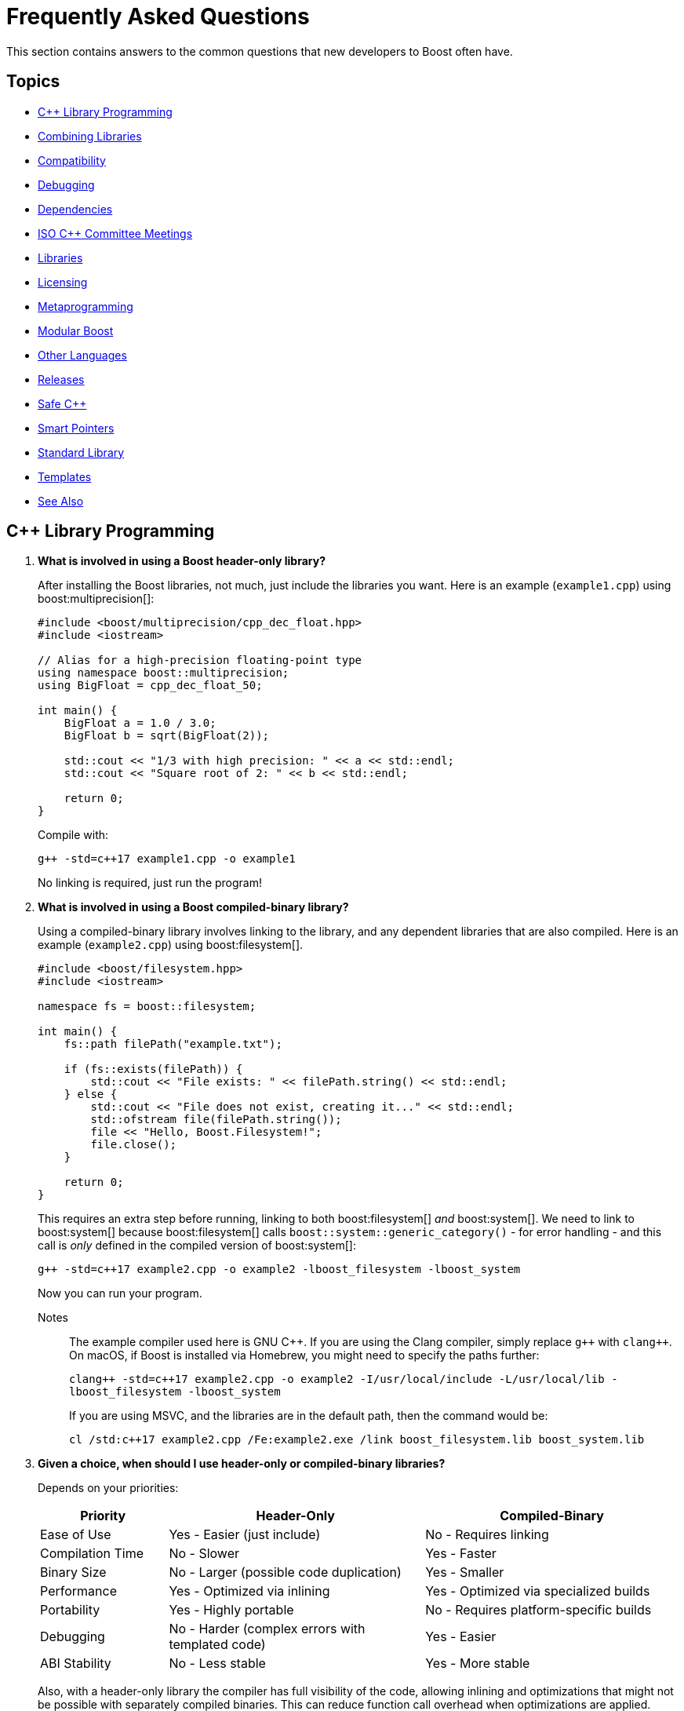////
Copyright (c) 2024 The C++ Alliance, Inc. (https://cppalliance.org)

Distributed under the Boost Software License, Version 1.0. (See accompanying
file LICENSE_1_0.txt or copy at http://www.boost.org/LICENSE_1_0.txt)

Official repository: https://github.com/boostorg/website-v2-docs
////
= Frequently Asked Questions
:navtitle: FAQ

This section contains answers to the common questions that new developers to Boost often have.

== Topics

[square] 
* <<C++ Library Programming>>
* <<Combining Libraries>>
* <<Compatibility>>
* <<Debugging>>
* <<Dependencies>>
* <<ISO C++ Committee Meetings>>
* <<Libraries>>
* <<Licensing>>
* <<Metaprogramming>>
* <<Modular Boost>>
* <<Other Languages>>
* <<Releases>>
* <<Safe C++>>
* <<Smart Pointers>>
* <<Standard Library>>
* <<Templates>>
* <<See Also>>

== C++ Library Programming

. *What is involved in using a Boost header-only library?*
+
After installing the Boost libraries, not much, just include the libraries you want. Here is an example (`example1.cpp`) using boost:multiprecision[]:
+
[source,cpp]
----
#include <boost/multiprecision/cpp_dec_float.hpp>
#include <iostream>

// Alias for a high-precision floating-point type
using namespace boost::multiprecision;
using BigFloat = cpp_dec_float_50;

int main() {
    BigFloat a = 1.0 / 3.0;
    BigFloat b = sqrt(BigFloat(2));

    std::cout << "1/3 with high precision: " << a << std::endl;
    std::cout << "Square root of 2: " << b << std::endl;

    return 0;
}
----
+
Compile with:
+
[source,text]
----
g++ -std=c++17 example1.cpp -o example1
----
+
No linking is required, just run the program!

. *What is involved in using a Boost compiled-binary library?*
+
Using a compiled-binary library involves linking to the library, and any dependent libraries that are also compiled. Here is an example (`example2.cpp`) using boost:filesystem[].
+
[source,cpp]
----
#include <boost/filesystem.hpp>
#include <iostream>

namespace fs = boost::filesystem;

int main() {
    fs::path filePath("example.txt");

    if (fs::exists(filePath)) {
        std::cout << "File exists: " << filePath.string() << std::endl;
    } else {
        std::cout << "File does not exist, creating it..." << std::endl;
        std::ofstream file(filePath.string());
        file << "Hello, Boost.Filesystem!";
        file.close();
    }

    return 0;
}
----
+
This requires an extra step before running, linking to both boost:filesystem[] _and_ boost:system[]. We need to link to boost:system[] because boost:filesystem[] calls `boost::system::generic_category()` - for error handling - and this call is _only_ defined in the compiled version of boost:system[]:
+
[source,text]
----
g++ -std=c++17 example2.cpp -o example2 -lboost_filesystem -lboost_system
----
+
Now you can run your program.
+
Notes:: The example compiler used here is GNU pass:[C++]. If you are using the Clang compiler, simply replace `pass:[g++]` with `pass:[clang++]`. On macOS, if Boost is installed via Homebrew, you might need to specify the paths further:
+
`pass:[clang++ -std=c++17 example2.cpp -o example2 -I/usr/local/include -L/usr/local/lib -lboost_filesystem -lboost_system]`
+
If you are using MSVC, and the libraries are in the default path, then the command would be:
+
`pass:[cl /std:c++17 example2.cpp /Fe:example2.exe /link boost_filesystem.lib boost_system.lib]`

. *Given a choice, when should I use header-only or compiled-binary libraries?*
+
Depends on your priorities:
+
[cols="1,2,2",stripes=even,options="header",frame=none]
|===
| *Priority* | *Header-Only* | *Compiled-Binary*
| Ease of Use | Yes - Easier (just include)	| No -  Requires linking
| Compilation Time | No -  Slower | Yes - Faster
| Binary Size | No -  Larger (possible code duplication) | Yes - Smaller
| Performance | Yes - Optimized via inlining | Yes - Optimized via specialized builds
| Portability | Yes - Highly portable | No -  Requires platform-specific builds
| Debugging | No -  Harder (complex errors with templated code) | Yes - Easier
| ABI Stability | No -  Less stable | Yes - More stable
|===
+
Also, with a header-only library the compiler has full visibility of the code, allowing inlining and optimizations that might not be possible with separately compiled binaries. This can reduce function call overhead when optimizations are applied. Since no precompiled binaries are needed, projects using header-only libraries are easier to distribute and deploy.
+
However, header-only libraries are compiled within each project, so any minor changes (even updates) can lead to unexpected behavior due to template changes. Shared libraries with well-defined Application Binary Interfaces (ABIs) offer better versioning control.
+
Header-only libraries are certainly easier to get going with. To optimize for better stability and debugging, and reducing binary size, refer to the next few questions on how to create binaries for header-only code - typically, when your project is becoming stable.

. *Can I use C++20 Modules to precompile header-only libraries and import them when needed?*
+
Yes, with pass:[C++]20 modules, you can precompile header-only libraries into a binary module and import them when needed. This significantly reduces compile times. Start by creating a module interface unit (say, `boost_module.cppm`) that includes the header-only Boost libraries. For example:
+
[source,cpp]
----
// boost_module.cppm (Module Interface)
export module boost_module;
#include <boost/multiprecision/cpp_dec_float.hpp>

export using BigFloat = boost::multiprecision::cpp_dec_float_50;
----
+
Now, compile the module:
+
[source,text]
----
g++ -std=c++20 -fmodules-ts boost_module.cppm -o boost_module.o
----
+
Then, reference the precompiled module in another file:
+
[source,cpp]
----
// main.cpp (Uses the module)
import boost_module;
#include <iostream>

int main() {
    BigFloat x = 1.0 / 3.0;
    std::cout << "1/3 with high precision: " << x << std::endl;
    return 0;
}
----
+
Compile and link:
+
[source,text]
----
g++ -std=c++20 -fmodules-ts main.cpp boost_module.o -o main
----
+
Note:: Done well, this results in cleaner dependency management.

. *Can I create a Static Library from header-only libraries and link when needed?*
+
Yes, even if the library is header-only, you can wrap it in a `.cpp` file, compile it into a static `.a` or `.lib` file, and link it. Start by creating a wrapper source file (`boost_wrapper.cpp`) that includes the header-only Boost libraries:
+
[source,cpp]
----
#include <boost/multiprecision/cpp_dec_float.hpp>

boost::multiprecision::cpp_dec_float_50 dummy_function() {
    return 1.0 / 3.0; // Forces compilation of template instantiation
}
----
+
Now, compile it into a static library:
+
[source,text]
----
g++ -c boost_wrapper.cpp -o boost_wrapper.o
ar rcs libboost_wrapper.a boost_wrapper.o
----
+
Use it in your code:
+
[source,cpp]
----
#include <boost/multiprecision/cpp_dec_float.hpp>
#include <iostream>

int main() {
    boost::multiprecision::cpp_dec_float_50 x = 1.0 / 3.0;
    std::cout << "1/3: " << x << std::endl;
    return 0;
}
----
+
Compile and link:
+
[source,text]
----
g++ main.cpp -L. -lboost_wrapper -o main
----
+
Note:: One advantage of this approach is it avoids re-parsing and re-instantiating templates in every translation unit.

. *Can I create a precompiled header (PCH) that imports Boost libraries?*
+
Yes, a precompiled header should enable faster recompilation when only the main code changes. And, unlike modules, it works in older pass:[C++] versions.
+
For example, create an hpp file (boost_pch.hpp) containing the required libraries:
+
[source,cpp]
----
// boost_pch.hpp
#include <boost/multiprecision/cpp_dec_float.hpp>
----
+
Precompile it into a `.gch` file:
+
[source,text]
----
g++ -std=c++17 -x c++-header boost_pch.hpp -o boost_pch.hpp.gch
----
+
Use it in your code:
+
[source,cpp]
----
#include "boost_pch.hpp" // Uses precompiled header

int main() {
    boost::multiprecision::cpp_dec_float_50 x = 1.0 / 3.0;
    std::cout << "1/3: " << x << std::endl;
    return 0;
}
----
+
Typically, when your project starts becoming "large" use of compiled libraries becomes more relevant.

. *In the programming world, what qualifies as a small, medium, or large project?*
+
While not perfect, _lines of code_ is a quick way to classify project sizes:
+
[cols="1,1",stripes=even,options="header",frame=none]
|===
| *Project Size* | *Lines of Code Estimate*
| Small	| less than 10,000
| Medium | 10,000 to 100,000
| Large	| 100,000 to 1,000,000
| Enterprise/Monolithic | more than 1,000,000
|===
+
Or possibly classify a project by the number of developers:
+
[cols="1,1",stripes=even,options="header",frame=none]
|===
| *Project Size* | *Developers*
| Small	| less than 5
| Medium | 6 to 50
| Large	| 51+
| Enterprise/Monolithic | Hundreds, across multiple time-zones
|===
+
There are other metrics too - if your incremental build takes minutes, it's getting large. If a full rebuild takes hours, it's definitely a large project. If the dependency tree is deep, requiring fine-grained modularization, it's large.
+
Note:: Size alone is not a perfect measure of complexity. A templated metaprogramming-heavy project might be "large" in complexity but only a few thousand lines. Or a UI-heavy application might have tons of boilerplate but be relatively simple. Boost Libraries are available to help prevent a "large" project becoming a "beast"!

. *When does a coding project become a "beast"?*
+
A coding project becomes a beast when two or more of the following conditions are met:
+
** Build times are measured in coffee breaks - if compiling takes longer than making (and drinking) a cup of coffee, it's a beast!
** When you start considering distributed builds or caching everything, it's serious.
** No one developer knows how everything works anymore.
** The project is in "dependency hell" - adding one more library requires resolving a cascade of conflicts. Or, you start saying, "Do we really need this feature?" just to avoid the dependency headache.
** Debugging feels like archaeology - code from years ago still exists, but no one remembers why. Or, comments like `// DO NOT TOUCH - IT JUST WORKS` litter the source code.
** Refactoring is a nightmare - a simple rename breaks hundreds of files, or "Let's rewrite it from scratch" starts sounding reasonable.
** Multi-minute CI/CD pipelines - your test suite takes longer to run than a lunch break.
** Contributors live in fear of merge conflicts.

== Combining Libraries

. *Can you give me some examples of Boost libraries that developers have found work well together?*
+
Many Boost libraries are designed to be modular, yet complementary, and over the years, developers have discovered powerful combinations of libraries that work well together. Here are some groups:
+
* If you are building an *Asynchronous Networking Stack*, then the following libraries mesh naturally: boost:asio[] for core asynchronous I/O and networking, boost:system[] for error codes that are used in Asio error handling, boost:thread[] or boost:fiber[] for managing threads or fibers in concurrent code, boost:chrono[] for working with timeouts and deadlines, and boost:bind[] or boost:function[] for callbacks and handler binding in Asio.
+
If the network supports financial systems, in particular high-frequency trading, then add boost:lockfree[] to support low-latency data structures, and boost:multiprecision[] for high-precision arithmetic.
+
* Say you are working on *Compile-Time Metaprogramming and Reflection*, then the following libraries enable expressive and powerful template code, with strong introspection and static analysis at compile time, reducing run-time cost: boost:hana[] or boost:mp11[] for high-level metaprogramming, boost:fusion[] provides sequence manipulation for structs and tuples at compile time, boost:type-traits[] for query and transform types, and boost:static-assert[] or boost:assert[] to validate assumptions during compile-time logic.
+
* A quite different field is *Simulation, Geographic Information Systems (GIS), Robotics, and CAD*. For this you need accurate, type-safe modeling of space, motion, and physical quantities, all interoperable in simulations or mathematical domains. The following provide this: boost:geometry[] for the algorithms in 2D/3D spatial operations, boost:units[] for strongly-typed physical units to prevent dimensional errors, boost:qvm[] for lightweight vector and matrix algebra, boost:math[] adds special functions, statistical distributions, numerical accuracy, and boost:numeric/interval[] can represent ranges of values that may contain uncertainty. In robotics in particular, you might need boost:thread[] to support parallel sensor processing. Also, boost:serialization[] might also help with state persistence.
+
* If you are building a *Test Suite*, say with unit testing and regression tests, consider adding to boost:test[] the following: boost:type-traits[] to inspect and verify types in test cases, boost:optional[] or boost:variant[] or boost:outcome[] to represent and test optional or alternative outcomes, boost:preprocessor[] to generate test cases or datasets at compile time, and finally boost:format[] or boost:locale[] for diagnostics, error reporting, and  internationalized tests.
+
* On a similar vein to testing is *Logging*. Logging infrastructure is well supported by boost:log[]. boost:property-tree[] might help with configuration and data trees, boost:circular_buffer[] for bounded memory logging, and boost:program-options[] for a command-line interface (perhaps for embedded systems).
+
* As a final example consider *Saving/Restoring State, Remote Procedure Calls (RPC), Configuration Files, Distributed Systems*. The following collection covers all aspects of data flow - loading, storing, transforming, and parsing—all in a type-safe, extensible style: boost:serialization[] for the core for serializing pass:[C++] objects to/from streams, boost:variant[] or boost:optional[] to serialize complex, dynamic types, boost:property-tree[] for easy access to config files (JSON, XML, or INI) and boost:spirit[] for parsing domain-specific formats into structured data.
+
For deeper examples of multiple libraries, including working source code, refer to xref:common-introduction.adoc[Common Scenarios] and xref:advanced-introduction.adoc[Advanced Scenarios].

. *I want to build a cross-platform system, right from the start. What libraries should I use as core to that system?*
+
Desktop applications like text editors, project managers and utilities often need cross-platform compatibility, user input processing, and dynamic plugins via signal-slot mechanisms. Consider boost:filesystem[] to provide the file management, boost:locale[] for use in multiple regions, boost:signals2[] to support an event system, and boost:regex[] for structured text parsing.

. *Are there any combinations of Boost libraries that experience has shown do not play well together?*
+
Not in a broad sense, Boost pass:[C++] libraries are designed with a high degree of interoperability. However, there are always nuances when multiple libraries have overlapping functionality, conflicting macros, or different assumptions about thread safety, memory management, or initialization. Issues can usually be avoided with careful design, for example:

* boost:signals2[] internally uses boost:thread[] for managing asynchronous signal connections. However, there have been instances where thread safety issues arise when these two libraries are used in parallel. If not handled properly, it can lead to deadlocks or race conditions, especially in multithreaded environments. Always ensure that signals are disconnected properly and thread-safe operations are applied where needed.
* Both boost:filesystem[] and boost:regex[] perform some filesystem operations and string manipulation that can lead to conflicts when used in combination, especially if Regex is processing filenames or paths that contain special characters (for example, slashes or backslashes in Windows paths). When working with filenames and regular expressions, it's best to sanitize the inputs carefully before passing them on.
* boost:mp11[] and boost:hana[] both work with metaprogramming, often with overlapping functionality, but their usage patterns can conflict. MP11 uses a more classic, compile-time only, and more explicit metaprogramming model, while Hana includes both compile-time and run-time metaprogramming functions, which introduce ambiguity when mixing the two libraries. Best to choose one of these libraries, unless you can ensure clean separation between the two.
* The interaction between boost:serialization[] (for serializing and deserializing objects) and boost:python[] (for integrating pass:[C++] code with Python) can be tricky when serializing Python objects. Issues like memory management conflicts or incorrect serialization of Python objects can occur, especially with Python's dynamic typing system. Wrapping Python objects in pass:[C++] classes with explicit serialization mechanisms may be necessary.
* When using asynchronous I/O with boost:asio[] and regular expressions with boost:regex[], conflicts can arise, particularly with blocking operations in `boost::asio::io_service` or `boost::asio::strand`. Regex can be CPU-intensive and might block the main event loop of Asio, leading to performance issues or deadlocks. Use non-blocking or asynchronous alternatives (separate threads) for Regex operations in the context of Asio.
* boost:pool[] is a custom memory pool allocator that can cause issues when used with boost:smart_ptr[] (such as `boost::shared_ptr` or `boost::scoped_ptr`) since these smart pointers manage memory differently. The interaction between custom memory pools and reference-counted pointers can lead to memory leaks or double-free errors if not handled correctly. When using Pool with smart pointers, ensure that custom allocators are compatible with the reference-counting behavior of smart pointers. Consider using `boost::shared_ptr` with `boost::pool_allocator` if you're using custom memory pools.
* Both boost:spirit[] (a parsing library) and boost:serialization[] involve significant template metaprogramming, which can result in large compile times and potential conflicts in template instantiations. The combination of these libraries in the same project can exacerbate compilation times and, in rare cases, cause conflicts in template instantiation or symbol resolution. Use these libraries in different parts of your project and limit cross-dependencies.
* boost:test[] is a robust testing framework, while boost:thread[] is used for threading. Problems can occur if your tests are not properly isolated from thread contexts, or if tests involving multiple threads cause race conditions or deadlocks that aren't immediately visible. Use proper synchronization techniques in multi-threaded tests to avoid race conditions. When testing threaded code, use the correct testing tools provided by Test, such as `BOOST_THREAD_TEST`, to ensure proper isolation of tests and reduce flaky test results.
+
In general, to avoid problems, always test combinations of libraries early, to ensure proper synchronization and error handling.

. *Is there a checklist to work through to ensure I have covered my bases when combining libraries?*
+
The following checklist should be a good start:
+
*Boost C++ Library Integration Checklist*
+
- *Build and Linking*
+
- [ ] Confirm which Boost components are *header-only* vs *require linking*.
- [ ] Use a *consistent Boost version* across the codebase.
- [ ] Link required Boost libraries explicitly (for example, `-lboost_filesystem`, `-lboost_thread`).
- [ ] Use CMake's `find_package(Boost REQUIRED COMPONENTS ...)` correctly if applicable.
+
*Dependencies and Size*
+
- [ ] Audit *transitive dependencies* with tools like the https://github.com/boostorg/bcp/[Boost Copy Tool (bcp)] and https://pdimov.github.io/boostdep-report/[Boost Dependency Report].
- [ ] Include *only the headers you need* to keep compile times fast and code lean.
+
*Preprocessor Macros*
+
- [ ] Check for key macros like `BOOST_NO_EXCEPTIONS`, `BOOST_ASSERT`, `BOOST_DISABLE_ASSERTS`.
- [ ] Avoid macro name collisions (for example, `bind`, `min`, `max`) by careful header ordering or `#undef`.
+
*Thread Safety*
+
- [ ] Ensure Boost libraries used are *thread-safe* in your usage context.
- [ ] Use thread-safe variants (boost:signals2[], boost:log[] with thread-safe sinks) as needed.
+
*Clean Code Practices*
+
- [ ] Encapsulate low-level Boost operations behind clean APIs.
- [ ] Apply *RAII* for all resource management (files, sockets, locks).
- [ ] Handle exceptions and error codes *consistently* across Boost modules.
+
*Debugging and Tooling*
+
- [ ] Prepare for *template error verbosity* (for example, with boost:spirit[], boost:mp11[], boost:hana[]).
- [ ] Verify *debug symbol generation* and *stack traces* involving Boost types.
+
*Documentation and Discoverability*
+
- [ ] Document Boost macros and configuration choices in the build setup or source files.
- [ ] Link to official Boost documentation: https://www.boost.org/doc/libs/.
+
*Testing and CI*
+
- [ ] Add *unit tests* for modules using Boost.
- [ ] Test both *success* and *failure* paths (for example, file-not-found, timeout, parsing errors).
- [ ] Test across multiple Boost versions/platforms if possible in CI pipelines.
+
*Integration with Other Libraries*
+
- [ ] Watch for macro conflicts or settings when combining Boost with libraries like https://www.qt.io/[Qt], https://pocoproject.org/[Poco], https://opencv.org/[OpenCV].
- [ ] Guard against *duplicate symbols* or *conflicting linkage* when using static/shared Boost libs.
+
Refer also to xref:boost-macros.adoc[] and xref:reduce-dependencies.adoc[].

== Compatibility

. *Can I use Boost with my existing pass:[C++] project?*

+
Yes, Boost is designed to work with your existing pass:[C++] code. You can add Boost libraries to any project that uses a compatible pass:[C++] compiler.

. *Can I use Boost libraries with the new pass:[C++] standards?*

+
Yes, Boost libraries are designed to work with modern pass:[C++] standards including pass:[C++11], pass:[C++14], pass:[C++17], pass:[C++20], and pass:[C++23].

. *What flavors of Linux are supported by the Boost libraries?*
+
Boost libraries are generally compatible with most Linux distributions, provided that the distribution has an up-to-date pass:[C++] compiler. This includes:
+
* Ubuntu
* Fedora
* Debian
* CentOS
* Red Hat Enterprise Linux
* Arch Linux
* openSUSE
* Slackware
* Gentoo
* macOS

. *How can I be sure that a library I want to use is compatible with my OS?*
+
While Boost strives to ensure compatibility with a wide range of compilers and systems, not every library may work perfectly with every system or compiler due to the inherent complexities of software. The most reliable source of information is the specific https://www.boost.org/doc/libs/[Boost library's documentation].


== Debugging

. *What support does Boost provide for debugging and testing?*
+
Boost provides boost:test[] for unit testing, which can be an integral part of the debugging process. It also provides the boost:stacktrace[] library that can be used to produce useful debug information during a crash or from a running application. Refer also to https://www.boost.org/doc/libs/1_87_0/libs/libraries.htm#Correctness[Category: Correctness and testing].

. *How do I enable assertions in Boost?*
+
Boost uses its own set of assertion macros. By default, `BOOST_ASSERT` is enabled, but if it fails, it only calls `abort()`. If you define `BOOST_ENABLE_ASSERT_HANDLER` before including any Boost header, then you need to supply `boost::assertion_failed(msg, code, file, line)` and `boost::assertion_failed_msg(msg, code, file, line)` functions to handle failed assertions.

. *How can I get a stack trace when my program crashes?*
+
You can use the boost:stacktrace[] library to obtain a stack trace in your application. You can capture and print stack traces in your catch blocks, in signal handlers, or anywhere in your program where you need to trace the execution path.

. *Can I use Boost with a debugger like GDB or Visual Studio?*
+
Yes, Boost libraries can be used with common debuggers like https://sourceware.org/gdb/[GDB] or https://visualstudio.microsoft.com/downloads/[Visual Studio]. You can set breakpoints in your code, inspect variables, and execute code step by step. Boost doesn't interfere with these debugging tools.

. *Are there any debugging tools specifically provided by Boost?*
+
Boost doesn't provide a debugger itself. The libraries tend to make heavy use of assertions to catch programming errors, and they often provide clear and detailed error messages when something goes wrong.

. *What are best practices when using Boost Asserts?*
+
Boost provides the assertion `boost::assert`. Best practices when using this are:

+
[disc]
* _Use Assertions for Debugging and Development_: Boost assertions should primarily be used during the debugging and development phase of your application. Assertions are designed to catch programming errors, not user errors.

* _Assert Conditions That Should Never Occur_: You should only assert conditions that you believe can never occur during normal operation of your application. If there's a chance that a condition may occur, handle it as an exception or error rather than asserting.

* _Provide Meaningful Assert Messages_: Boost assertions allow you to provide a message alongside your assertion. Use this feature to provide meaningful context about why an assertion failed.

* _Consider Performance Impact_: Boost assertions can slow down your application. In performance-critical code, consider disabling them in the production version of your application.

. *What is the recommended approach to logging, using `boost::log`?*
+
[disc]
* _Use Severity Levels_: boost:log[] supports severity levels, which you can use to categorize and filter your log messages. This can help you control the amount of log output and focus on what's important.

* _Provide Context_: boost:log[] allows you to attach arbitrary data to your log messages, such as thread IDs, timestamps, or file and line information. Use this feature to provide context that can help you understand the state of your application when the log message was generated.

* _Use Asynchronous Logging_: If logging performance is a concern, consider using the asynchronous logging feature. This allows your application to continue executing while log messages are processed in a separate thread.

* _Format Your Log Output_: boost:log[] supports customizable log formatting. Use this feature to ensure that your log output is easy to read and contains all the information you need.

* _Handle Log Rotation_: If your application produces a lot of log output, consider setting up log rotation, which is supported. This ensures that your log files don't grow indefinitely.

[[dependencies]]
== Dependencies

. *What is meant by a "dependency" and the phrase "dependency chain"?*
+
In the context of this FAQ, a _dependency_ is any other library, Boost or Standard or third-party, that a Boost library requires. A _primary dependency_ is a library the top-level library explicitly includes, a _secondary dependency_ is a library that one of the primary, or other secondary dependency, includes. 
+
Boost libraries are modular, but they can depend on each other for various functionalities - for example, boost:asio[] relies on boost:system[] for error codes.
+
In general, taking dependencies can add a lot of value and reduce development time considerably. Boost libraries are carefully reviewed and tested to minimize dependency issues.
+
As often with powerful concepts, there are pitfalls. Dependencies can lead to "dependency chains," where including one library pulls in others that may not be needed by your project. 

. *What issues do library developers have to address when managing dependencies?*
+
This includes handling several awkward situations: _Version Conflicts_ - when different dependencies require incompatible versions of the same library, _Transitive Dependencies_ - when a library pulls in additional, indirect dependencies that you may not even realize are part of your project, _Bloat_ - when the sheer number of dependencies makes the build or runtime environment large, slow, or error-prone, and _Security Risks_ - when outdated or unnecessary dependencies introduce vulnerabilities.
+
In forum posts you might come across the following phrases, each describing a frustration with dependencies:

* "Dependency creep" - the gradual accumulation of dependencies over time, often unnecessarily.
* "Library fatigue" - the exhaustion or frustration of constantly managing and keeping track of too many libraries.
* "Transitive dependency nightmare" - specifically refers to the frustration caused by indirect dependencies that you don't directly control.
* "Package spaghetti" or "Dependency spaghetti" - a messy tangle of interconnected dependencies.
* "Build chain chaos" - can refer to the difficulties in managing the build process when dependencies are involved.

. *What is meant by a "standalone" library?*
+
A _standalone_ library is one where there are no dependencies (or, in reality, few), or the library depends only on the https://en.cppreference.com/w/cpp/standard_library[C++ Standard Library]. Sometimes separate standalone versions of specific libraries are available, though they might be lightweight versions and not have parity of functionality with the non-standalone version.

. *What can I do to minimize the number and impact of dependencies?*
+
A simple question but with a non-trivial answer. Consider working through this list of strategies and carefully applying when you can:
+
.. Avoid including headers that aren't directly needed. When building Boost with https://www.bfgroup.xyz/b2/[B2], you can exclude certain parts of Boost to minimize dependencies. For example, use the `--with-[library]` flag to build only the libraries you need. Say you only want boost:system[] and boost:filesystem[], then enter: `./b2 --with-system --with-filesystem`. This will install only these two libraries, and their essential dependencies. Refer to xref:building-with-cmake.adoc[] if you are using CMake as your build tool.
.. Read the library documentation to find macros that are available to remove unneeded functionality. For example, when using boost:asio[], if support for timers or SSL are unneeded, then enter the statement: `#define BOOST_ASIO_DISABLE_SSL`. Refer to xref:reduce-dependencies.adoc[] for many more examples.
.. For powerful libraries like boost:asio[], you can include only the headers you need, such as `<boost/asio/io_context.hpp>` rather than its parent `<boost/asio.hpp>`.
.. Use forward declarations where possible instead of including full headers.
.. Use a https://en.cppreference.com/w/cpp/standard_library[C++ Standard Library] alternative if one exists, and has equivalent functionality and performance. For example, boost:variant[] could be replaced with `std::variant`.
.. Use the Header-Only Mode (where possible). Many Boost libraries are header-only, meaning they don't require linking against precompiled binaries or additional dependencies. Examples include boost:optional[], boost:variant[], and boost:type_traits[]. For details of the binary requirements of Boost libraries refer to xref:header-organization-compilation.adoc#compiled[Required Compiled Binaries] and xref:header-organization-compilation.adoc#optionalcompiledbinaries[Optional Compiled Binaries]. For example, boost:asio[] has both header-only and compiled modes and you can configure it to work as header-only by defining the macro: `#define BOOST_ASIO_SEPARATE_COMPILATION`.
.. For experienced developers only, consider commenting out unused code. This approach is possible but risky because it modifies library source code (Boost libraries are open-source), making updates and maintenance more challenging. It involves first identifying the parts of the library that introduce unnecessary dependencies and then commenting out the sections of source code or headers that you don't need (such as unused features, optional functionality, error handling code). Finally, rebuild the library and check it compiles and links and runs without unwanted side-effects.

. *Are there any tools specific to Boost that help manage dependencies?*
+
Yes, the https://github.com/boostorg/bcp/[Boost Copy Tool (bcp)] is designed to help with dependency management. It allows you to extract a subset of the libraries and their dependencies into a separate directory, minimizing what gets pulled into your project. Install the tool and run `bcp [library-name] [output-dir]`. Review the output directory to ensure that only the necessary dependencies are included. For example, if you're using boost:regex[], enter `bcp regex ./boost_subset` and review the contents of your `./boost_subset` directory.
+
There is also the https://pdimov.github.io/boostdep-report/[Boost Dependency Report], which goes into detail on the primary and secondary dependencies of all the libraries.

. *Are there generally available tools that help with dependency issues?*
+
You can use static analysis tools, like https://clang.llvm.org/extra/clang-tidy/[Clang-Tidy] or https://cppcheck.sourceforge.io/[Cppcheck], to analyze your application and see which parts of any dependency are actually being used. Once identified, you can both remove unnecessary headers or dependencies, and perhaps rewrite portions of your code to avoid unnecessary functionality.

[[isocommitteemeetings]]
== ISO C++ Committee Meetings

. *Who can attend ISO C++ Committee meetings?*
+
Members of https://www.incits.org/committees/pl22.16[PL22.16] (the INCITS/ANSI committee) or of https://www.open-std.org/jtc1/sc22/wg21/[JTC1/SC22/WG21 - The C++ Standards Committee - ISOCPP] member country committee (the "national body" in ISO-speak), can attend the meetings. You can also attend as a guest, or join in remotely through email. For details and contact information refer to https://isocpp.org/std/meetings-and-participation/[Meetings and Participation].
+
https://www.incits.org/[INCITS] has broadened PL22.16 membership requirements so anyone can join, regardless of nationality or employer, though there is a fee. Refer to https://www.incits.org/participation/apply-for-membership[Apply for Membership].
+
It is recommended that any non-member who would like to attend should check in with the https://www.incits.org/committees/pl22.16[PL22.16] chair or head of their national delegation. Boosters who are active on the committee can help smooth the way, so consider contacting the https://lists.boost.org/mailman/listinfo.cgi/boost[Boost developers' mailing list] providing details of your interests.

. *When and where are the next meetings?*
+
There are three meetings a year. Two are usually in North America, and one is usually outside North America. See https://isocpp.org/std/meetings-and-participation/upcoming-meetings[Upcoming Meetings]. Detailed information about a particular meeting, including hotel information, is usually provided in a paper appearing in one of mailings for the prior meeting. If there isn't a link to it on the Meetings web page, you will have to go to the committee's https://www.open-std.org/jtc1/sc22/wg21/docs/papers/[C++ Standards Committee Papers] page and search a bit.

. *Is there a fee for attending meetings?*
+
No, but there can be a lot of incidental expenses like travel, lodging, and meals.

. *What is the schedule?*
+
The meetings typically start at 9:00AM on Monday, and 8:30AM other days. It is best to arrive a half-hour early to grab a good seat, some coffee, tea, or donuts, and to say hello to people.
+
Until the next standard ships most meetings are running through Saturday, although some end on Friday. The last day, the meeting is generally over much earlier than on other days. Because the last day's formal meeting is for formal votes only, it is primarily of interest only to actual committee members.
+
Sometimes there are evening technical sessions; the details aren't usually available until the Monday morning meeting. There may be a reception one evening, and, yes, significant others are invited. Again, details usually become available Monday morning.

. *What actually happens at the meetings?*
+
Monday morning an hour or two is spent in full committee on admin trivia, and then the committee breaks up into working groups (Core, Library, and Enhancements). The full committee also gets together later in the week to hear working group progress reports.
+
The working groups are where most technical activities take place. Each active issue that appears on an _issues list_ is discussed, as are papers from the mailing. Most issues are non-controversial and disposed of in a few minutes. Technical discussions are often led by long-term committee members, often referring to past decisions or longstanding working group practice. Sometimes a controversy erupts. It takes first-time attendees awhile to understand the discussions and how decisions are actually made. The working group chairperson moderates.
+
Sometimes straw polls are taken. In a straw poll anyone attending can vote, in contrast to the formal votes taken by the full committee, where only voting members can vote.
+
Lunch break is an hour and a half. Informal subgroups often lunch together; a lot of technical problems are discussed or actually solved at lunch, or later at dinner. In many ways these discussions involving only a few people are the most interesting. Sometimes during the regular meetings, a working group chair will break off a sub-group to tackle a difficult problem.

. *Do I have to stay at the venue hotel?*
+
No, and committee members on tight budgets often stay at other, cheaper, hotels. The venue hotels are usually chosen because they have large meeting rooms available, and thus tend to be pricey. The advantage of staying at the venue hotel is that it is then easier to participate in the off-line discussions, which can be at least as interesting as what actually happens in the scheduled meetings.

. *What do people wear at meetings?*
+
Programmer casual. No neckties to be seen.

. *What should I bring to a meeting?*
+
It is almost essential to have a laptop computer. There is a meeting wiki and there is internet connectivity. Wireless connectivity has become the norm.

. *What should I do to prepare for a meeting?*
+
It is helpful to have downloaded the mailing or individual papers for the meeting, and to have read any papers you are interested in. Familiarize yourself with the issues lists. Decide which of the working groups you want to attend.

. *What is a "Paper"?*
+
An electronic document containing issues, proposals, or anything else the committee is interested in. Very little gets discussed at a meeting, much less acted upon, unless it is presented in a paper. Papers are available to anyone. Papers don't just appear randomly; they become available four (lately six) times a year, before and after each meeting. Committee members often refer to a paper by saying what mailing it was in, for example: "See the pre-Redmond mailing."

. *What is a "Mailing"?*
+
A mailing is the set of papers prepared before and after each meeting, or between meetings. It is physically just a .zip or .gz archive of all the papers for a meeting. Although the mailing's archive file itself is only available to committee members and technical experts, the contents (except copies of the standard) are available to all as individual papers. The ways of ISO are inscrutable.

. *What is a "Reflector"?*
+
The committee's mailing lists are called "reflectors". There are a number of them; "all", "core", "lib", and "ext" are the main ones. As a courtesy, Boost technical experts can be added to committee reflectors at the request of a committee member.


== Libraries

. *What are smart pointers in Boost?*
+
Smart pointers are a feature of pass:[C++] that Boost provides in its boost:smart_ptr[] library. They are objects that manage the lifetime of other objects, automatically deleting the managed object when it is no longer needed. See the <<Smart Pointers>> section.

. *Does Boost provide a testing framework?*
+
Yes, boost:test[] is the unit testing framework provided by Boost. It includes tools for creating test cases, test suites, and for handling expected and unexpected exceptions. Refer to xref:testing-debugging.adoc[].

. *What is Boost.Asio?*
+
boost:asio[] is a library that provides support for _asynchronous_ input/output (I/O), a programming concept that allows operations to be executed without blocking the execution of the rest of the program.

. *What is Boost.MP11?*
+
boost:mp11[] (MetaProgramming Library for pass:[C++]11) is a Boost library designed to bring powerful metaprogramming capabilities to pass:[C++] programs. It includes a variety of templates that can be used to perform compile-time computations and manipulations. Refer to <<Metaprogramming>>.

. *Does Boost provide a library for threading?*
+
Yes, boost:thread[] provides a pass:[C++] interface for creating and managing threads, as well as primitives for synchronization and inter-thread communication. In addition, boost:atomic[] provides atomic operations and memory ordering primitives for working with shared data in multi-threaded environments. boost:lockfree[] provides lock-free data structures and algorithms for concurrent programming, allowing multiple threads to access shared data concurrently without explicit synchronization using locks or mutexes. For a lighter approach to multi-threading, consider boost:fiber[]. Fibers offer a high-level threading abstraction that allows developers to write asynchronous, non-blocking code with minimal overhead compared to traditional kernel threads. 

. *What is the Boost Spirit library?*
+
boost:spirit[] is a library for building recursive-descent parsers directly in pass:[C++]. It uses template metaprogramming techniques to generate parsing code at compile time. Refer to <<Metaprogramming>>.

. *I like algorithms, can you pique my interest with some Boost libraries that support complex algorithms?* 
+
Boost libraries offer a wide range of algorithmic and data structure support. Here are five libraries that you might find interesting:

+
* boost:graph[]: This library provides a way to represent and manipulate graphs. It includes algorithms for breadth-first search, depth-first search, https://en.wikipedia.org/wiki/Dijkstra%27s_algorithm[Dijkstra's shortest paths], https://en.wikipedia.org/wiki/Kruskal%27s_algorithm[Kruskal's minimum spanning tree], and much more.

* boost:geometry[]: This library includes algorithms and data structures for working with geometric objects. It includes support for spatial indexing, geometric algorithms (like area calculation, distance calculation, intersections, etc.), and data structures to represent points, polygons, and other geometric objects.

* boost:multiprecision[]: If you need to perform computations with large or precise numbers, this library can help. It provides classes for arbitrary precision arithmetic, which can be much larger or more precise than the built-in types.

* boost:compute[]: This library provides a pass:[C++] interface to multi-core CPU and GPGPU (General Purpose GPU) computing platforms based on OpenCL. It includes algorithms for sorting, searching, and other operations, as well as containers like vectors and deques.

* boost:spirit[]: If you're interested in parsing or generating text, this library includes powerful tools based on formal grammar rules. It's great for building compilers, interpreters, or other tools that need to understand complex text formats.

. *I am tasked with building a real-time simulation of vehicles in pass:[C++]. What Boost libraries might give me the performance I need for real-time work, and support a simulation?*
+
Refer to xref:task-simulation.adoc[].


== Licensing 

. *What is the license for Boost libraries?*
+
The Boost libraries are licensed under the Boost Software License, a permissive free software license that allows you to use, modify, and distribute the software under minimal restrictions. Refer to xref:bsl.adoc[].


== Metaprogramming

. *What is metaprogramming in the context of Boost pass:[C++]?*
+
Metaprogramming is a technique of programming that involves generating and manipulating programs. In the context of Boost and pass:[C++], metaprogramming often refers to _template metaprogramming_, which uses templates to perform computations at compile-time.

. *What is Boost.MP11?*
+
boost:mp11[] is a Boost library designed for metaprogramming using pass:[C++]11. It provides a set of templates and types for compile-time computations and manipulations, effectively extending the pass:[C++] template mechanism.

. *What can I achieve with Boost.MP11?*
+
With boost:mp11[], you can perform computations and logic at compile-time, thus reducing runtime overhead. For example, you can manipulate types, perform iterations, make decisions, and do other computations during the compilation phase.

. *What is a `typelist` and how can I use it with Boost.MP11?*
+
A `typelist` is a compile-time container of types. It's a fundamental concept in pass:[C++] template metaprogramming where operations are done at compile time rather than runtime, and types are manipulated in the same way that values are manipulated in regular programming.
+
In the context of the boost:mp11[] library, a `typelist` is a template class that takes a variadic list of type parameters. Here's an example:
+
[source,cpp]
----
#include <boost/mp11/list.hpp>

using my_typelist = boost::mp11::mp_list<int, float, double>;
----
+
In this example, `my_typelist` is a `typelist` containing the types `int`, `float`, and `double`. Once you have a `typelist`, you can manipulate it using the metaprogramming functions provided by the library. For example:
+
[source,cpp]
----
#include <boost/mp11/list.hpp>
#include <boost/mp11/algorithm.hpp>

using my_typelist = boost::mp11::mp_list<int, float, double>;

// Get the number of types in the list
constexpr std::size_t size = boost::mp11::mp_size<my_typelist>::value;

// Check if a type is in the list
constexpr bool contains_double = boost::mp11::mp_contains<my_typelist, double>::value;

// Add a type to the list
using extended_typelist = boost::mp11::mp_push_back<my_typelist, char>;

// Get the second type in the list
using second_type = boost::mp11::mp_at_c<my_typelist, 1>;
----
+
In these examples, `mp_size` is used to get the number of types in the list, `mp_contains` checks if a type is in the list, `mp_push_back` adds a type to the list, and `mp_at_c` retrieves a type at a specific index in the list. All these operations are done at compile time.

. *What are some limitations or challenges of metaprogramming with Boost.MP11?*
+
Metaprogramming with boost:mp11[] can lead to complex and difficult-to-understand code, especially for programmers unfamiliar with the technique. Compile errors can be particularly cryptic due to the way templates are processed. Additionally, heavy use of templates can lead to longer compile times.
+
Other challenges include lack of runtime flexibility, as decisions are made at compile time. And perhaps issues with portability can occur (say, between compilers) as metaprogramming pushes the boundaries of a computer language to its limits.

NOTE: boost:mp11[] supersedes the earlier boost:mpl[] and boost:preprocessor[] libraries.


== Modular Boost

. *What is meant by "Modular Boost"?*
+
Technically, Modular Boost consists of the Boost super-project and separate projects for each individual library in Boost. In terms of Git, the Boost super-project treats the individual libraries as submodules. Currently (early 2024) when the Boost libraries are downloaded and installed, the build organization does _not_ match the modular arrangement of the Git super-project. This is largely a legacy issue, and there are advantages to the build layout matching the super-project layout. This concept, and the effort behind it, is known as "Modular Boost".
+
Refer to the xref:contributor-guide:ROOT:superproject/overview.adoc[] topic (in the xref:contributor-guide:ROOT:index.adoc[]) for a full description of the super-project.

. *Will a Modular Boost affect the thrice-yearly Boost Release?*
+
No. The collection of libraries is still a single release, and there are no plans to change the release cadence.

. *Will this require that the current Boost source structure is changed?*
+
Yes. Unfortunately there is one restriction that adhering to a modular Boost requires - there can be no sub-libraries. That is, we can't support having libraries in the `root/libs/<group name>/<library>` format. All libraries must be single libraries under the `root/libs` directory. There's only a handful of libraries that currently do not conform to this already (notably the `root/libs/numeric/<name>` group of libraries).

. *Why do we want a Modular Boost?*
+
It's easier on everyone if we adopt a flat hierarchy. The user will experience a consistent process no matter which libraries they want to use. Similarly for contributors, the creation process will be consistent. Also, tools can be written that can parse and analyze libraries without an awkward range of exceptions. This includes tools written by Boost contributors. For example, the tools that are used to determine library dependencies. And any tool that a user might want to write for their own, or shared, use.

+
Other advantages of a modular format include:
+
* Users of Boost can now choose to include only the specific modules they need for their project, rather than downloading and building the entire Boost framework. This can significantly reduce the size of the codebase and dependencies in a project, leading to faster compilation times and reduced resource usage.
+
* Individual modules can be updated and released on their own schedule, independent of the rest of the libraries. This allows for quicker updates and bug fixes to individual libraries without waiting for a full release.
+
* The structure aligns well with package managers like https://conan.io/[Conan], https://vcpkg.io/en/[vcpkg], or https://bazel.build/about[Bazel], making it easier to manage Boost libraries within larger projects. Users can specify exactly which Boost libraries they need, and the package manager handles the inclusion and versioning.

. *Will the proposed changes be backwards-compatible from the user's perspective. In particular, the public header inclusion paths will still be <boost/numeric/<name>.hpp> rather than, say, <boost/numeric-conversion/<name>.hpp>, correct?*
+
Correct - backwards-compatibility should be maintained.

. *When will Modular Boost be available to users?*
+
An exact timeline requires issues to be resolved, though later in 2024 is the current plan-of-record.


== Other Languages

. *Have developers written applications in languages such as Python that have successfully used the Boost libraries?*
+
Yes, developers have successfully used Boost libraries in applications written in languages other than pass:[C++] by leveraging language interoperability features and creating bindings or wrappers.
+
The most notable example is the use of boost:python[], a library specifically designed to enable seamless interoperability between pass:[C++] and Python. boost:python[] allows developers to expose pass:[C++] classes, functions, and objects to Python, enabling the use of the libraries from Python code. This has been used extensively in scientific computing, game development, and other fields where the performance of pass:[C++] is combined with the ease of Python.
+
Here is an example, wrapping a pass:[C++] class for use with boost:python[] and including exception handling:
+
[source,cpp]
----
// my_class.cpp
#include <boost/python.hpp>
#include <iostream>
#include <stdexcept>

class MyClass {
public:
    void hello() {
        std::cout << "Hello from C++!" << std::endl;
    }

    int add(int a, int b) {
        return a + b;
    }

    void throw_exception() {
        throw std::runtime_error("An error occurred in C++ code");
    }
};

// Function to translate C++ exceptions to Python exceptions
void translate_runtime_error(const std::runtime_error& e) {
    PyErr_SetString(PyExc_RuntimeError, e.what());
}

BOOST_PYTHON_MODULE(my_module) {
    using namespace boost::python;
    // Register the exception translator
    register_exception_translator<std::runtime_error>(translate_runtime_error);

    class_<MyClass>("MyClass")
        .def("hello", &MyClass::hello)
        .def("add", &MyClass::add)
        .def("throw_exception", &MyClass::throw_exception);
}

----
+
You need to compile this pass:[C++] code into a shared library that Python can load. Here's an example command for compiling using g++ on Linux. Make sure to adjust the Python include path and boost:python[] library name according to your system's configuration:
+
----
g++ -shared -fPIC -I/usr/include/python3.8 -lboost_python38 -o my_module.so my_class.cpp
----
+
Next, write the Python code that will use the wrapped class:
+
[source,python]
----
# test_my_module.py
import my_module

# Create an instance of MyClass
my_class_instance = my_module.MyClass()

# Call the hello method
my_class_instance.hello()

# Call the add method
result = my_class_instance.add(3, 4)
print(f"The result of adding 3 and 4 is: {result}")

# Call the throw_exception method and handle the exception
try:
    my_class_instance.throw_exception()
except RuntimeError as e:
    print(f"Caught an exception: {e}")

----
+
Ensure that the shared library (`my_module.so`) is in the same directory as your Python script or in a directory that's included in the Python module search path. Then run the script:
+
----
python3 test_my_module.py
----
+
When you run the Python script, you should see the following output:
+
----
Hello from C++!
The result of adding 3 and 4 is: 7
Caught an exception: An error occurred in C++ code
----
+
Note:: By registering an exception translator, you can ensure that pass:[C++] exceptions are correctly translated into Python exceptions, making your pass:[C++] library more robust and easier to use from Python.

. *What real world applications have combined Python with the Boost libraries?*
+
Here are some examples:
+
* https://www.blender.org/[Blender] is a widely-used open-source 3D creation suite. It supports the entirety of the 3D pipeline, including modeling, rigging, animation, simulation, rendering, compositing, and motion tracking. Blender uses Boost libraries for various purposes, including memory management, string manipulation, and other utility functions. Blender's Python API, which allows users to script and automate tasks, integrates with pass:[C++] code using boost:python[].
+
* https://pytorch.org/[PyTorch] is an open-source machine learning library based on the Torch library. It is used for applications such as natural language processing and computer vision. PyTorch uses several Boost libraries to handle low-level operations efficiently. boost:python[] is used to create bindings between pass:[C++] and Python, allowing PyTorch to provide a seamless interface for Python developers.
+
* https://opencv.org/[OpenCV] (Open Source Computer Vision Library) is an open-source computer vision and machine learning software library. OpenCV's Python bindings use boost:python[] to interface between the pass:[C++] core and Python. This allows Python developers to use OpenCV's powerful pass:[C++] functions with Python syntax.
+
* https://docs.enthought.com/canopy/2.1/index.html[Enthought Canopy] is a comprehensive Python analysis environment and distribution for scientific and analytic computing. It includes a Python distribution, an integrated development environment (IDE), and many additional tools and libraries.

. *Are there some solid examples of real world applications that have combined C# with the Boost libraries?*
+
Here are some great examples:
+ 
* In the world of game development, several projects use pass:[C++] for performance-critical components and C# for scripting and higher-level logic. The Boost libraries are often used in the pass:[C++] components, in particular to leverage their algorithms, and data structures. https://unity.com/[Unity] allows the use of native plugins written in pass[C++]. These plugins can use Boost libraries for various functionalities, such as pathfinding algorithms or custom data structures, and then be called from C# scripts within Unity.
+
* Financial applications often require high performance and reliability. They may use pass:[C++] for core processing and Boost libraries for tasks like date-time calculations, serialization, and multithreading. C# is used for GUI and integration with other enterprise systems. Trading platforms and risk management systems sometimes use Boost libraries for backend processing and interoperate with C# components for the user interface and data reporting.
+
* Scientific computing applications that need high-performance computation often use pass:[C++] for core algorithms. C# is great for visualization, user interaction, and orchestration. Computational chemistry and physics applications sometimes use Boost for numerical computations and data handling, while C# provides the tools for managing simulations and visualizing results.

. *Can I see some sample code of how to wrap Boost functions to be available for use in a C# app?*
+
The following code shows how to create a wrapper for a pass:[C++] class that uses Boost, and then calls this from a C# application. The handling of return values and exceptions are shown too:
+
[source,cpp]
----
// my_class.cpp
#include <boost/algorithm/string.hpp>
#include <iostream>
#include <stdexcept>
#include <string>

class MyClass {
public:
    std::string to_upper(const std::string& input) {
        if (input.empty()) {
            throw std::runtime_error("Input string is empty");
        }
        return boost::to_upper_copy(input);
    }
};
----
+
Next, create a wrapper to expose the class to .NET:
+
[source,cpp]
----
// MyClassWrapper.cpp
#include "my_class.cpp"
#include <string>

public ref class MyClassWrapper {
private:
    MyClass* instance;

public:
    MyClassWrapper() {
        instance = new MyClass();
    }

    ~MyClassWrapper() {
        this->!MyClassWrapper();
    }

    !MyClassWrapper() {
        delete instance;
    }

    System::String^ ToUpper(System::String^ input) {
        try {
            std::string nativeInput = msclr::interop::marshal_as<std::string>(input);
            std::string result = instance->to_upper(nativeInput);
            return gcnew System::String(result.c_str());
        } catch (const std::runtime_error& e) {
            throw gcnew System::Runtime::InteropServices::ExternalException(gcnew System::String(e.what()));
        }
    }
};
----
+
Now create the C# application that uses the wrapper:
+
[source,csharp]
----
// Program.cs
using System;

class Program {
    static void Main() {
        MyClassWrapper myClass = new MyClassWrapper();
        
        try {
            string result = myClass.ToUpper("hello world");
            Console.WriteLine("Result: " + result);
            
            // Test with an empty string to trigger the exception
            result = myClass.ToUpper("");
            Console.WriteLine("Result: " + result);
        } catch (System.Runtime.InteropServices.ExternalException e) {
            Console.WriteLine("Caught an exception: " + e.Message);
        }
    }
}
----
+
Compile the C++ code into a DLL:
+
----
cl /c /EHsc my_class.cpp
----
+
Compile the wrapper:
+
----
cl /clr /EHsc /I"path\to\boost" MyClassWrapper.cpp my_class.obj /link /OUT:MyClassWrapper.dll
----
+
Finally, create a C# project (say, using Visual Studio), add a reference to the `MyClassWrapper.dll`, then build and run the application:
+
----
Result: HELLO WORLD
Caught an exception: Input string is empty
----

. *Does the Java Native Interface (JNI) work with the Boost libraries?*
+
Through the use of the Java Native Interface (JNI) or Java Native Access (JNA), developers can call Boost libraries from Java applications. It involves creating native methods in Java that are implemented in pass:[C++] and using Boost libraries as part of those implementations. Here is a simple example (without error handling or return values):
+
[source,cpp]
----
// C++ implementation
#include <jni.h>
#include "MyClass.h"

JNIEXPORT void JNICALL Java_MyClass_hello(JNIEnv* env, jobject obj) {
    MyClass myClass;
    myClass.hello();
}
----
+
[source,java]
----
// Java class
public class MyClass {
    static {
        System.loadLibrary("myclass");
    }
    
    private native void hello();
    
    public static void main(String[] args) {
        new MyClass().hello();
    }
}
----

Note:: Similar techniques can be applied to other languages, such as R, Ruby, Perl, and Lua, using their respective foreign function interfaces (FFI) or binding libraries. 

. *What is the industry consensus for the expected remaining lifespan for pass:[C++], and does any other language look like it might become the replacement for it?*
+
The expected remaining lifespan of the pass:[C++] programming language is generally considered to be long, probably spanning several decades. While it's difficult to assign a precise number of years, here's an overview of the factors contributing to this consensus:
+
* pass:[C++] is deeply embedded in many critical systems, including operating systems, game engines, real-time systems, financial systems, and large-scale infrastructure projects. The massive amount of existing code ensures that the language will be relevant for a long time as maintaining, updating, and interacting with this codebase will remain necessary.
* The Boost libraries and the pass:[C++] Standard place a strong emphasis on backward compatibility, which helps ensure that older code continues to work with new versions of the language.
* The pass:[C++] language continues to evolve, with regular updates to the standard (for example, pass:[C++]11, pass:[C++]14, pass:[C++]17, pass:[C++]20, and pass:[C++]23). These updates introduce new features and improvements that keep the language modern and competitive.
* The pass:[C++] community, including the ISO pass:[C++] committee and Boost users, are highly active, ensuring that the language adapts to new programming paradigms, hardware architectures, and developer needs.
* High Performance - pass:[C++] remains one of the go-to languages for applications where performance is critical, such as gaming, high-frequency trading, and embedded systems. Its ability to provide low-level memory and hardware control while still supporting high-level abstractions makes it difficult to replace.
* For system-level programming and scenarios where fine-grained control over system resources is necessary, pass:[C++] is still unmatched.
* pass:[C++] is still widely taught in universities, especially in courses related to systems programming, algorithms, and data structures. As a teaching language, it instills principles of memory management, performance optimization, and object-oriented programming, which are valuable across many programming domains.
* pass:[C++] has a strong presence in specialized domains such as aerospace, robotics, telecommunications, and automotive software, where reliability, real-time performance, and low-level hardware access are critical. For example, some current EV manufacturers are using pass:[C++] and Unreal Engine to develop their in-car infotainment and control systems.
* While newer languages may rise in popularity for certain use cases, no other language currently offers the same combination of performance, control, and ecosystem that pass:[C++] provides, making it unlikely to be replaced any time soon.
+
Future technological shifts, such as advances in quantum computing or entirely new programming paradigms, could influence (increase or decrease) the lifespan of pass:[C++]. However, given its adaptability and entrenched role in many industries, pass:[C++] is expected to evolve alongside these changes rather than be replaced by them.

. *If I was to learn one other language, in addition to pass:[C++], what should it be to best prepare myself for an uncertain future?*
+
Python is often the top recommendation due to its versatility, simplicity, and wide application in growing fields like artificial intelligence (AI), machine learning (ML), rapid prototyping, and data science. And boost:python[] is there to help you integrate with the Boost libraries. Rust is another strong contender, especially if you are interested in systems programming and are looking for reliability and security. If you see the future as more cloud computing, then Go makes a strong case for itself.  And let's not forget that so much computing is now web based, so JavaScript deserves a mention here too. All of these languages offer valuable resources that complement pass:[C++] and prepare you for an uncertain future.

== Releases

. *How do I download the latest libraries?*
+
Go to https://www.boost.org/users/download/[Boost Downloads].

. *What do the Boost version numbers mean?*
+
The scheme is x.y.z, where x is incremented only for massive changes, such as a reorganization of many libraries, y is incremented whenever a new library is added, and z is incremented for maintenance releases. y and z are reset to 0 if the value to the left changes

. *Is there a formal relationship between Boost.org and the pass:[C++] Standards Committee?*
+
No, although there is a strong informal relationship in that many members of the committee participate in Boost, and the people who started Boost were all committee members.

. *Will the Boost.org libraries become part of the next pass:[C++] Standard?*
+
Some might, but that is up to the standards committee. Committee members who also participate in Boost will definitely be proposing at least some Boost libraries for standardization. Libraries which are "existing practice" are most likely to be accepted by the C++ committee for future standardization. Having a library accepted by Boost is one way to establish existing practice.

. *Is the Boost web site a commercial business?*
+
No. It is a non-profit.

. *Why do Boost headers have a .hpp suffix rather than .h or none at all?*
+
File extensions communicate the "type" of the file, both to humans and to computer programs. The '.h' extension is used for C header files, and therefore communicates the wrong thing about pass:[C++] header files. Using no extension communicates nothing and forces inspection of file contents to determine type. Using `.hpp` unambiguously identifies it as pass:[C++] header file, and works well in practice.

. *How do I contribute a library?*
+
Refer to the xref:contributor-guide:ROOT:index.adoc[]. Note that shareware libraries, commercial libraries, or libraries requiring restrictive licensing are all not acceptable. Your library must be provided free, with full source code, and have an acceptable license. There are other ways of contributing too, providing feedback, testing, submitting suggestions for new features and bug fixes, for example. There are no fees for submitting a library.

== Safe C++

. *I use Boost Libraries in my current projects. What do I need to know about Safe pass:[C++]?*
+
Retrofitting the pass:[C++] language with memory-safe constructs has proven to be daunting. The https://safecpp.org/P3390R0.html[Safe pass:[C++]] proposal for a memory-safe set of operations is currently in a state of indefinite hiatus. For more information, including current safe coding practices, refer to xref:contributor-guide:ROOT:contributors-faq#safecpp[Contributors FAQ: Safe pass:[C++]]. For terminology - refer to xref:glossary.adoc#s[Glossary: S].

== Smart Pointers

. *What different types of smart pointers are there?*
+
The boost:smart_ptr[] library provides a set of smart pointers that helps in automatic and appropriate resource management. They are particularly useful for managing memory and provide a safer and more efficient way of handling dynamically allocated memory. The library provides the following types of smart pointers:
+
[disc]
* `boost::scoped_ptr`: A simple smart pointer for sole ownership of single objects that must be deleted. It's neither copyable nor movable. Deletion occurs automatically when the `scoped_ptr` goes out of scope.

* `boost::scoped_array`: Similar to `scoped_ptr`, but for arrays instead of single objects. Deletion occurs automatically when the `scoped_array` goes out of scope.

* `boost::shared_ptr`: A reference-counted smart pointer for single objects or arrays, which automatically deletes the object when the reference count reaches zero. Multiple `shared_ptr` can point to the same object, and the object is deleted when the last `shared_ptr` referencing it is destroyed.

* `boost::shared_array`: Similar to `shared_ptr`, but for arrays instead of single objects.

* `boost::weak_ptr`: A companion to `shared_ptr` that holds a non-owning ("weak") reference to an object that is managed by `shared_ptr`. It must be converted to `shared_ptr` in order to access the referenced object.

* `boost::intrusive_ptr`: A smart pointer that uses intrusive reference counting. Intrusive reference counting relies on the object to maintain the reference count, rather than the smart pointer. This can provide performance benefits in certain situations, but it requires additional support from the referenced objects.

* `boost::enable_shared_from_this`: Provides member function `shared_from_this`, which enables an object that's already managed by a `shared_ptr` to safely generate more `shared_ptr` instances that all share ownership of the same object.

* `boost::unique_ptr`: A smart pointer that retains exclusive ownership of an object through a pointer. It's similar to `std::unique_ptr` in the pass:[C++] Standard Library.

. *Can you give me a brief coding overview of how to use smart pointers efficiently?*
+
There are several types of smart pointers with different characteristics and use cases, so use them appropriately according to your program's requirements. Here are some common examples:

+
A `shared_ptr` is a reference-counting smart pointer, meaning it retains shared ownership of an object through a pointer. When the last `shared_ptr` to an object is destroyed, the pointed-to object is automatically deleted. For example:
+
[source,cpp]
----
#include <boost/shared_ptr.hpp>

void foo() {
    boost::shared_ptr<int> sp(new int(10));
    // Now 'sp' owns the 'int'.
    // When 'sp' is destroyed, the 'int' will be deleted.
}
----
+
Note that `shared_ptr` objects can be copied, meaning ownership of the memory can be shared among multiple pointers. The memory will be freed when the last remaining `shared_ptr` is destroyed. For example:
+
[source,cpp]
----
#include <boost/shared_ptr.hpp>

void foo() {
    boost::shared_ptr<int> sp1(new int(10));
    // Now 'sp1' owns the 'int'.
    boost::shared_ptr<int> sp2 = sp1;
    // Now 'sp1' and 'sp2' both own the same 'int'.
    // The 'int' will not be deleted until both 'sp1' and 'sp2' are destroyed.
}
----
+
A `weak_ptr` is a smart pointer that holds a non-owning ("weak") reference to an object managed by a `shared_ptr`. It must be converted to `shared_ptr` in order to access the object. For example:
+
[source,cpp]
----
#include <boost/shared_ptr.hpp>
#include <boost/weak_ptr.hpp>

void foo() {
    boost::shared_ptr<int> sp(new int(10));
    boost::weak_ptr<int> wp = sp;
    // 'wp' is a weak pointer to the 'int'.
    // If 'sp' is destroyed, 'wp' will be able to detect it.
}
----
+
A `unique_ptr` is a smart pointer that retains exclusive ownership of an object through a pointer. It's similar to `std::unique_ptr` in the pass:[C++] Standard Library. For example:
+
[source,cpp]
----
#include <boost/interprocess/smart_ptr/unique_ptr.hpp>

void foo() {
    boost::movelib::unique_ptr<int> up(new int(10));
    // Now 'up' owns the 'int'.
    // When 'up' is destroyed, the 'int' will be deleted.
}
----


== Standard Library

. *Where can I find the most complete documentation on the C++ Standard Library?*
+
Here, the https://en.cppreference.com/w/cpp/standard_library[C++ Standard Library]. The Search feature is useful for locating individual components.

. *How can I be sure when I should use a Boost library or a component of the Standard Library?*
+
Most Boost libraries provide useful and advanced functionality unavailable in the Standard Library. A few Boost libraries have indeed been superseded by the Standard Library, but remain in Boost for backwards compatibility. To determine which you should use, given the choice, consider working through the following process.
+
Note:: When a Boost library is included in the Standard Library, not _all_ of the functionality provided is necessarily standardized. For example, boost:system[] has been standardized but still contains additional functionality not available in the standard. Although standardization might include all of the functionality of a Boost library, performance is not always identical and it can be of value to use the Boost version for higher performance (for example, boost:regex[]). In a few cases, the whole of the Boost library is standardized and the Boost version does not improve on performance (for example, boost:thread[]). 
+
.. Check the Boost library documentation, as their relationship to the Standard Library is sometimes documented. Both the Overview and the Release Notes are good sources of information for mentions of standardization.
.. The https://en.cppreference.com/w/cpp/standard_library[C++ Standard Library] is also well documented. Check to see if the functionality you are looking for is now part of the standard. If you have specific features in mind, comparing the Boost and Standard library functions and classes should provide you with a definitive answer on which to use.
.. If you are less certain of the specific features you need, developers often discuss the status and relevance of Boost libraries in comparison to the standard. Browse, or ask a question in, https://stackoverflow.com/search?q=Boost&s=f447efbc-2ea3-4846-a5d3-0f8676b3f65c[Stack Overflow], https://www.reddit.com/search/?q=Boost+libraries&type=link&cId=28644139-c8b3-48a5-87b6-0c9822188ed4&iId=7f450c5d-6180-4538-a39f-7df7876df4e9&onetap_auto=true&one_tap=true[Reddit], or the https://lists.boost.org/mailman/listinfo.cgi/boost[Boost Developers Mailing List].
.. If you want to dig into the source code, check the activity in the https://github.com/boostorg/boost/tree/master/libs[Boost library's GitHub repository]. Libraries that have been largely superseded have less recent activity compared to those still actively developed and extended. Also check Release Notes for mentions of deprecations or recommendations.
.. Current examples of libraries where you should now use the Standard Library include boost:smart_ptr[] (use `std::shared_ptr`, `std::unique_ptr` etc.), boost:thread[] (use `std::thread`), boost:chrono[] (use `std::chrono`), and boost:random[] (use `std::rand`). Referring to the documentation for these might help show the language used when discussing the relationship with the Standard Library.

. *Are there any Boost libraries currently being considered for inclusion in the Standard Library?*
+
Yes, currently the functionality of two Boost libraries are being considered:
+
.. boost:lambda2[] : for details refer to https://www.open-std.org/jtc1/sc22/wg21/docs/papers/2024/p3171r0.html[Adding functionality to placeholder types]
.. boost:fiber[] : for details refer to https://www.open-std.org/jtc1/sc22/wg21/docs/papers/2024/p0876r17.pdf[fiber_context - fibers without scheduler]

. *What is the current status of the Standard Library and when is the next release?*
+
*C++ 2026* is slated as the next full release, for details refer to https://isocpp.org/std/status[Current Status].



== Templates

. *What are pass:[C++] templates?*
+
pass:[C++] templates are a powerful feature of the language that allows for generic programming. They enable the creation of functions or classes that can operate on different data types without having to duplicate code.

. *What are function templates in pass:[C++]?*
+
Function templates are functions that can be used with any data type. You define them using the keyword template followed by the template parameters. Function templates allow you to create a single function that can operate on different data types.

. *What is template specialization in pass:[C++]?*
+
Template specialization is a feature of pass:[C++] templates that allows you to define a different implementation of a template for a specific type or set of types. It can be used with both class and function templates.

. *What are the benefits and drawbacks of using templates in pass:[C++]?*
+
The benefits of using templates include code reusability, type safety, and the ability to use generic programming paradigms. The drawbacks include potentially increased compile times, difficult-to-understand error messages, and complexities associated with template metaprogramming.

. *How can I use templates to implement a generic sort function in pass:[C++]?*
+
Here's a simple example of how you might use a function template to implement a generic sort function:
+
[source,cpp]
----
template <typename T>
void sort(T* array, int size) {
    for(int i = 0; i < size; i++) {
        for(int j = i + 1; j < size; j++) {
            if(array[i] > array[j]) {
                T temp = array[i];
                array[i] = array[j];
                array[j] = temp;
            }
        }
    }
}
----
+
This function can now be used to sort arrays of any type (that supports the `<` and `>` operators), not just a specific type.


== See Also

* xref:contributor-guide:ROOT:contributors-faq.adoc[Contributor Guide FAQ]
* xref:explore-the-content.adoc[]
* xref:glossary.adoc[]
* xref:resources.adoc[]

